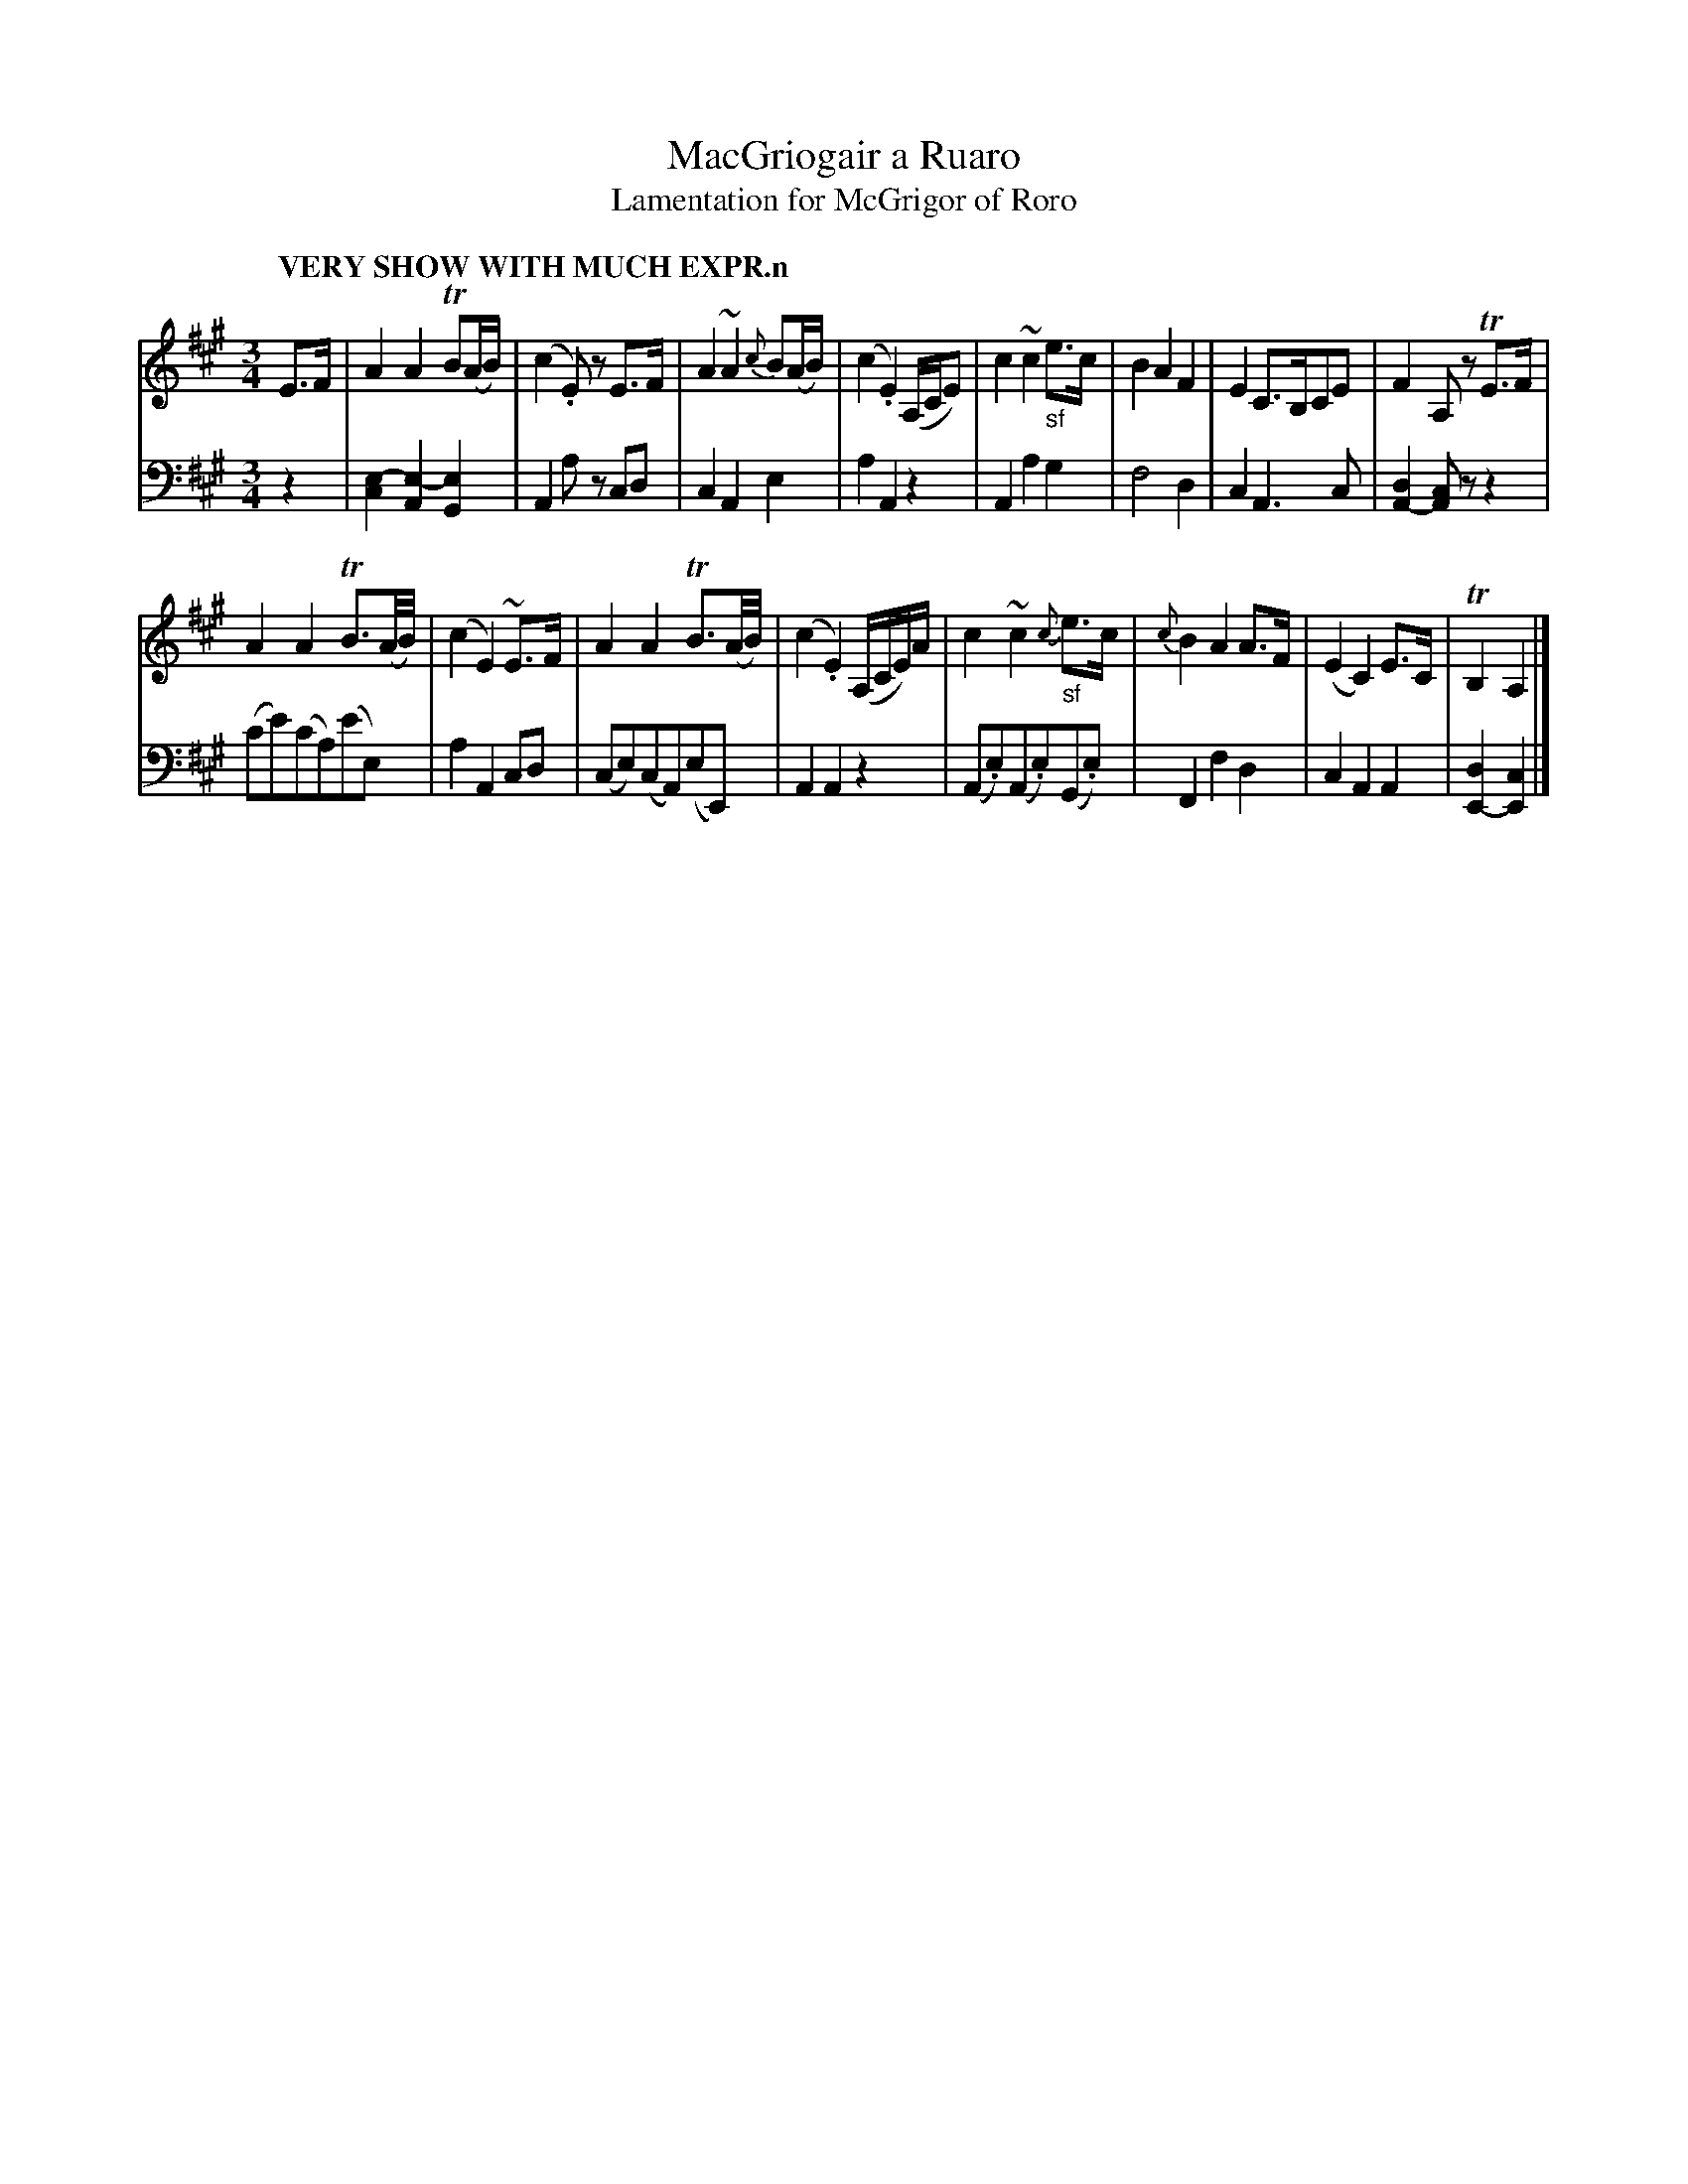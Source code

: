 X: 2023
T: MacGriogair a Ruaro
T: Lamentation for McGrigor of Roro
%R: air, lament
N: This is version 1, for ABC software that doesn't understand voice overlays.
B: Niel Gow & Sons "Complete Repository" v.2 p.2 #3
Z: 2021 John Chambers <jc:trillian.mit.edu>
M: 3/4
L: 1/16
Q: "VERY SHOW WITH MUCH EXPR.n"
K: A
% - - - - - - - - - -
% Voice 1 formatted for compactness and proofreading.
V: 1 staves=2
E3F |\
A4A4 TB2(AB) | (c4.E2)z2 E3F | A4 ~A4 {c}B2(AB) | (c4 .E4) (A,CE2) |\
c4 ~c4 "_sf"e3c | B4 A4 F4 | E4 C3B,C2E2 | F4 A,2z2 TE3F |
A4 A4 TB3(A/B/) | (c4 E4) ~E3F | A4 A4 TB3(A/B/) | (c4 .E4) (A,CE)A |\
c4 ~c4 "_sf"{c}e3c | {c}B4 A4 A3F | (E4 C4) E3C | TB,4 A,4 |]
% - - - - - - - - -
% Voice 2 preserves the book's staff layout.
V: 2 clef=bass middle=d
z4 |\
[e4-c4] [e4-A4] [e4G4] | A4 a2z2 c2d2 | c4 A4 e4 | a4 A4 z4 |\
A4 a4 g4 | f8 d4 | c4 A6 c2 | [d4A4-] [c2A4]z2 z4 |
(c'2e'2)(c'2a2)(e'2e2) | a4 A4 c2d2 | (c2e2)(c2A2)(e2E2) | A4 A4 z4 |\
(A2.e2)(A2.e2)(G2.e2) | F4 f4 d4 | c4 A4 A4 | [d4E4-] [c4E4] |]
